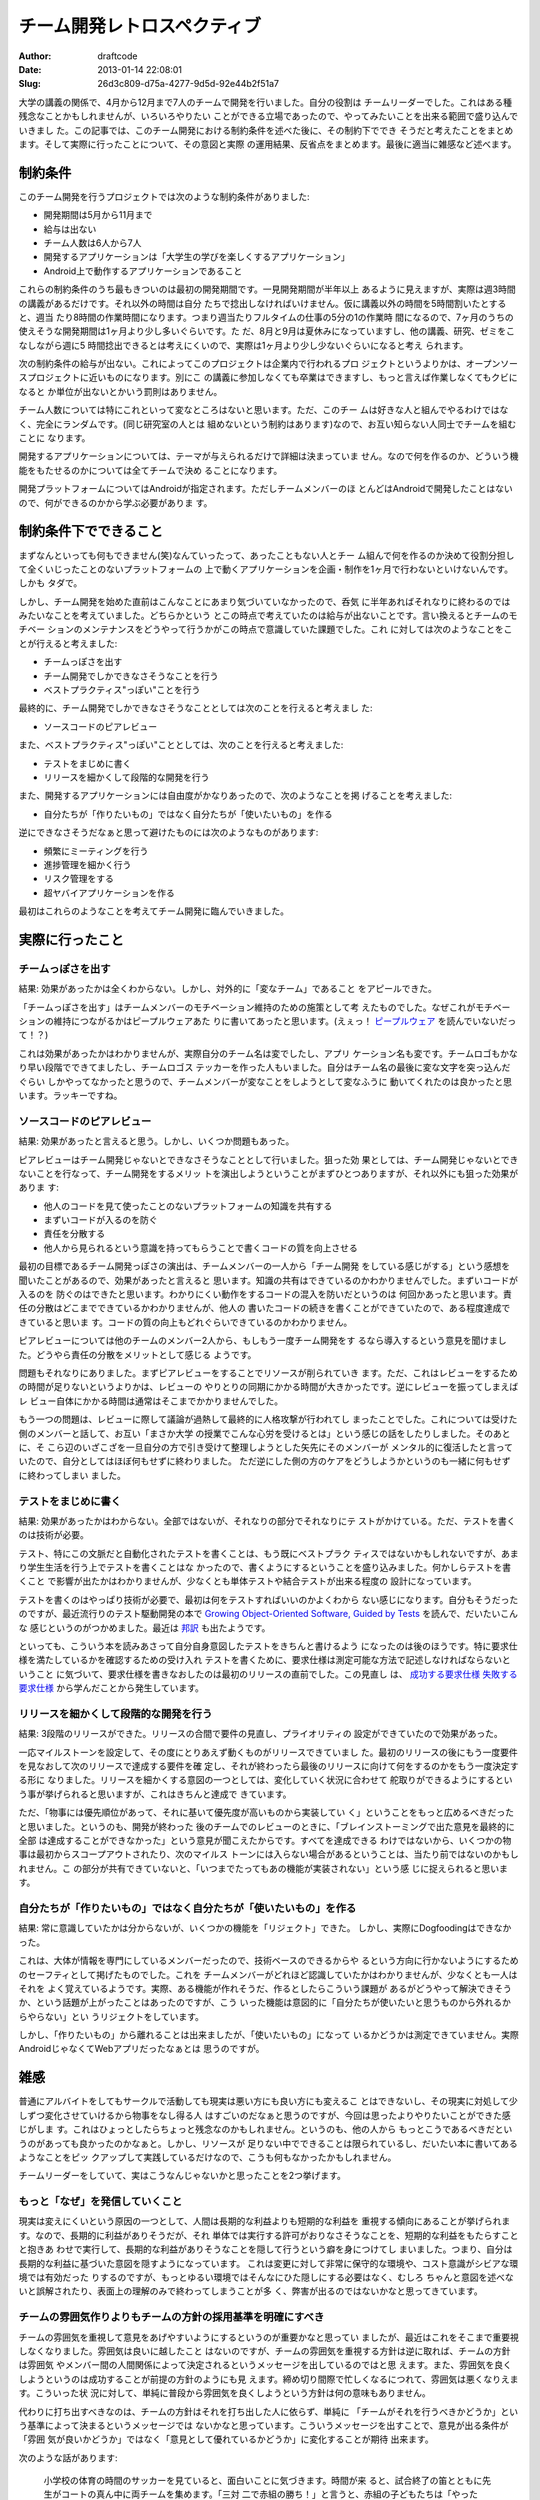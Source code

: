 ============================
チーム開発レトロスペクティブ
============================
:Author: draftcode
:Date:   2013-01-14 22:08:01
:Slug:   26d3c809-d75a-4277-9d5d-92e44b2f51a7

大学の講義の関係で、4月から12月まで7人のチームで開発を行いました。自分の役割は
チームリーダーでした。これはある種残念なことかもしれませんが、いろいろやりたい
ことができる立場であったので、やってみたいことを出来る範囲で盛り込んでいきまし
た。この記事では、このチーム開発における制約条件を述べた後に、その制約下ででき
そうだと考えたことをまとめます。そして実際に行ったことについて、その意図と実際
の運用結果、反省点をまとめます。最後に適当に雑感など述べます。

制約条件
========

このチーム開発を行うプロジェクトでは次のような制約条件がありました:

* 開発期間は5月から11月まで
* 給与は出ない
* チーム人数は6人から7人
* 開発するアプリケーションは「大学生の学びを楽しくするアプリケーション」
* Android上で動作するアプリケーションであること

これらの制約条件のうち最もきついのは最初の開発期間です。一見開発期間が半年以上
あるように見えますが、実際は週3時間の講義があるだけです。それ以外の時間は自分
たちで捻出しなければいけません。仮に講義以外の時間を5時間割いたとすると、週当
たり8時間の作業時間になります。つまり週当たりフルタイムの仕事の5分の1の作業時
間になるので、7ヶ月のうちの使えそうな開発期間は1ヶ月より少し多いぐらいです。た
だ、8月と9月は夏休みになっていますし、他の講義、研究、ゼミをこなしながら週に5
時間捻出できるとは考えにくいので、実際は1ヶ月より少し少ないぐらいになると考え
られます。

次の制約条件の給与が出ない。これによってこのプロジェクトは企業内で行われるプロ
ジェクトというよりかは、オープンソースプロジェクトに近いものになります。別にこ
の講義に参加しなくても卒業はできますし、もっと言えば作業しなくてもクビになると
か単位が出ないとかいう罰則はありません。

チーム人数については特にこれといって変なところはないと思います。ただ、このチー
ムは好きな人と組んでやるわけではなく、完全にランダムです。(同じ研究室の人とは
組めないという制約はあります)なので、お互い知らない人同士でチームを組むことに
なります。

開発するアプリケーションについては、テーマが与えられるだけで詳細は決まっていま
せん。なので何を作るのか、どういう機能をもたせるのかについては全てチームで決め
ることになります。

開発プラットフォームについてはAndroidが指定されます。ただしチームメンバーのほ
とんどはAndroidで開発したことはないので、何ができるのかから学ぶ必要がありま
す。

制約条件下でできること
======================

まずなんといっても何もできません(笑)なんていったって、あったこともない人とチー
ム組んで何を作るのか決めて役割分担して全くいじったことのないプラットフォームの
上で動くアプリケーションを企画・制作を1ヶ月で行わないといけないんです。しかも
タダで。

しかし、チーム開発を始めた直前はこんなことにあまり気づいていなかったので、呑気
に半年あればそれなりに終わるのではみたいなことを考えていました。どちらかという
とこの時点で考えていたのは給与が出ないことです。言い換えるとチームのモチベー
ションのメンテナンスをどうやって行うかがこの時点で意識していた課題でした。これ
に対しては次のようなことをことが行えると考えました:

* チームっぽさを出す
* チーム開発でしかできなさそうなことを行う
* ベストプラクティス"っぽい"ことを行う

最終的に、チーム開発でしかできなさそうなこととしては次のことを行えると考えまし
た:

* ソースコードのピアレビュー

また、ベストプラクティス"っぽい"こととしては、次のことを行えると考えました:

* テストをまじめに書く
* リリースを細かくして段階的な開発を行う

また、開発するアプリケーションには自由度がかなりあったので、次のようなことを掲
げることを考えました:

* 自分たちが「作りたいもの」ではなく自分たちが「使いたいもの」を作る

逆にできなさそうだなぁと思って避けたものには次のようなものがあります:

* 頻繁にミーティングを行う
* 進捗管理を細かく行う
* リスク管理をする
* 超ヤバイアプリケーションを作る

最初はこれらのようなことを考えてチーム開発に臨んでいきました。

実際に行ったこと
================

チームっぽさを出す
------------------

結果: 効果があったかは全くわからない。しかし、対外的に「変なチーム」であること
をアピールできた。

「チームっぽさを出す」はチームメンバーのモチベーション維持のための施策として考
えたものでした。なぜこれがモチベーションの維持につながるかはピープルウェアあた
りに書いてあったと思います。(えぇっ！ `ピープルウェア`_ を読んでいないだっ
て！？)

.. _`ピープルウェア`: http://www.amazon.co.jp/exec/obidos/ASIN/4822281108/dcmbcd-22/

これは効果があったかはわかりませんが、実際自分のチーム名は変でしたし、アプリ
ケーション名も変です。チームロゴもかなり早い段階でできてましたし、チームロゴス
テッカーを作った人もいました。自分はチーム名の最後に変な文字を突っ込んだぐらい
しかやってなかったと思うので、チームメンバーが変なことをしようとして変なふうに
動いてくれたのは良かったと思います。ラッキーですね。

ソースコードのピアレビュー
--------------------------

結果: 効果があったと言えると思う。しかし、いくつか問題もあった。

ピアレビューはチーム開発じゃないとできなさそうなこととして行いました。狙った効
果としては、チーム開発じゃないとできないことを行なって、チーム開発をするメリッ
トを演出しようということがまずひとつありますが、それ以外にも狙った効果がありま
す:

* 他人のコードを見て使ったことのないプラットフォームの知識を共有する
* まずいコードが入るのを防ぐ
* 責任を分散する
* 他人から見られるという意識を持ってもらうことで書くコードの質を向上させる

最初の目標であるチーム開発っぽさの演出は、チームメンバーの一人から「チーム開発
をしている感じがする」という感想を聞いたことがあるので、効果があったと言えると
思います。知識の共有はできているのかわかりませんでした。まずいコードが入るのを
防ぐのはできたと思います。わかりにくい動作をするコードの混入を防いだというのは
何回かあったと思います。責任の分散はどこまでできているかわかりませんが、他人の
書いたコードの続きを書くことができていたので、ある程度達成できていると思いま
す。コードの質の向上もどれぐらいできているのかわかりません。

ピアレビューについては他のチームのメンバー2人から、もしもう一度チーム開発をす
るなら導入するという意見を聞けました。どうやら責任の分散をメリットとして感じる
ようです。

問題もそれなりにありました。まずピアレビューをすることでリソースが削られていき
ます。ただ、これはレビューをするための時間が足りないというよりかは、レビューの
やりとりの同期にかかる時間が大きかったです。逆にレビューを振ってしまえばレ
ビュー自体にかかる時間は通常はそこまでかかりませんでした。

もう一つの問題は、レビューに際して議論が過熱して最終的に人格攻撃が行われてし
まったことでした。これについては受けた側のメンバーと話して、お互い「まさか大学
の授業でこんな心労を受けるとは」という感じの話をしたりしました。そのあとに、そ
こら辺のいざこざを一旦自分の方で引き受けて整理しようとした矢先にそのメンバーが
メンタル的に復活したと言っていたので、自分としてはほぼ何もせずに終わりました。
ただ逆にした側の方のケアをどうしようかというのも一緒に何もせずに終わってしまい
ました。


テストをまじめに書く
--------------------

結果: 効果があったかはわからない。全部ではないが、それなりの部分でそれなりにテ
ストがかけている。ただ、テストを書くのは技術が必要。

テスト、特にこの文脈だと自動化されたテストを書くことは、もう既にベストプラク
ティスではないかもしれないですが、あまり学生生活を行う上でテストを書くことはな
かったので、書くようにするということを盛り込みました。何かしらテストを書くこと
で影響が出たかはわかりませんが、少なくとも単体テストや結合テストが出来る程度の
設計になっています。

テストを書くのはやっぱり技術が必要で、最初は何をテストすればいいのかよくわから
ない感じになります。自分もそうだったのですが、最近流行りのテスト駆動開発の本で
`Growing Object-Oriented Software, Guided by Tests`_ を読んで、だいたいこんな
感じというのがつかめました。最近は `邦訳`_ も出たようです。

.. _`Growing Object-Oriented Software, Guided by Tests`: http://www.amazon.co.jp/exec/obidos/ASIN/0321503627/dcmbcd-22/
.. _`邦訳`: http://www.amazon.co.jp/exec/obidos/ASIN/4798124583/dcmbcd-22/

といっても、こういう本を読みあさって自分自身意図したテストをきちんと書けるよう
になったのは後のほうです。特に要求仕様を満たしているかを確認するための受け入れ
テストを書くために、要求仕様は測定可能な方法で記述しなければならないということ
に気づいて、要求仕様を書きなおしたのは最初のリリースの直前でした。この見直し
は、 `成功する要求仕様 失敗する要求仕様`_ から学んだことから発生しています。

.. _`成功する要求仕様 失敗する要求仕様`: http://www.amazon.co.jp/exec/obidos/ASIN/4822282910/dcmbcd-22/


リリースを細かくして段階的な開発を行う
--------------------------------------

結果: 3段階のリリースができた。リリースの合間で要件の見直し、プライオリティの
設定ができていたので効果があった。

一応マイルストーンを設定して、その度にとりあえず動くものがリリースできていまし
た。最初のリリースの後にもう一度要件を見なおして次のリリースで達成する要件を確
定し、それが終わったら最後のリリースに向けて何をするのかをもう一度決定する形に
なりました。リリースを細かくする意図の一つとしては、変化していく状況に合わせて
舵取りができるようにするという事が挙げられると思いますが、これはきちんと達成で
きています。

ただ、「物事には優先順位があって、それに基いて優先度が高いものから実装してい
く」ということをもっと広めるべきだったと思いました。というのも、開発が終わった
後のチームでのレビューのときに、「ブレインストーミングで出た意見を最終的に全部
は達成することができなかった」という意見が聞こえたからです。すべてを達成できる
わけではないから、いくつかの物事は最初からスコープアウトされたり、次のマイルス
トーンには入らない場合があるということは、当たり前ではないのかもしれません。こ
の部分が共有できていないと、「いつまでたってもあの機能が実装されない」という感
じに捉えられると思います。

自分たちが「作りたいもの」ではなく自分たちが「使いたいもの」を作る
------------------------------------------------------------------

結果: 常に意識していたかは分からないが、いくつかの機能を「リジェクト」できた。
しかし、実際にDogfoodingはできなかった。

これは、大体が情報を専門にしているメンバーだったので、技術ベースのできるからや
るという方向に行かないようにするためのセーフティとして掲げたものでした。これを
チームメンバーがどれほど認識していたかはわかりませんが、少なくとも一人はそれを
よく覚えているようです。実際、ある機能が作れそうだ、作るとしたらこういう課題が
あるがどうやって解決できそうか、という話題が上がったことはあったのですが、こう
いった機能は意図的に「自分たちが使いたいと思うものから外れるからやらない」とい
うリジェクトをしています。

しかし、「作りたいもの」から離れることは出来ましたが、「使いたいもの」になって
いるかどうかは測定できていません。実際AndroidじゃなくてWebアプリだったなぁとは
思うのですが。

雑感
====

普通にアルバイトをしてもサークルで活動しても現実は悪い方にも良い方にも変えるこ
とはできないし、その現実に対処して少しずつ変化させていけるから物事をなし得る人
はすごいのだなぁと思うのですが、今回は思ったよりやりたいことができた感じがしま
す。これはひょっとしたらちょっと残念なのかもしれません。というのも、他の人から
もっとこうであるべきだというのがあっても良かったのかなぁと。しかし、リソースが
足りない中でできることは限られているし、だいたい本に書いてあるようなことをピッ
クアップして実践しているだけなので、こうも何もなかったかもしれません。

チームリーダーをしていて、実はこうなんじゃないかと思ったことを2つ挙げます。

もっと「なぜ」を発信していくこと
--------------------------------

現実は変えにくいという原因の一つとして、人間は長期的な利益よりも短期的な利益を
重視する傾向にあることが挙げられます。なので、長期的に利益がありそうだが、それ
単体では実行する許可がおりなさそうなことを、短期的な利益をもたらすことと抱きあ
わせで実行して、長期的な利益がありそうなことを隠して行うという癖を身につけてし
まいました。つまり、自分は長期的な利益に基づいた意図を隠すようになっています。
これは変更に対して非常に保守的な環境や、コスト意識がシビアな環境では有効だった
りするのですが、もっとゆるい環境ではそんなにひた隠しにする必要はなく、むしろ
ちゃんと意図を述べないと誤解されたり、表面上の理解のみで終わってしまうことが多
く、弊害が出るのではないかなと思ってきています。


チームの雰囲気作りよりもチームの方針の採用基準を明確にすべき
------------------------------------------------------------

チームの雰囲気を重視して意見をあげやすいようにするというのが重要かなと思ってい
ましたが、最近はこれをそこまで重要視しなくなりました。雰囲気は良いに越したこと
はないのですが、チームの雰囲気を重視する方針は逆に取れば、チームの方針は雰囲気
やメンバー間の人間関係によって決定されるというメッセージを出しているのではと思
えます。また、雰囲気を良くしようというのは成功することが前提の方針のようにも見
えます。締め切り間際で忙しくなるにつれて、雰囲気は悪くなりえます。こういった状
況に対して、単純に普段から雰囲気を良くしようという方針は何の意味もありません。

代わりに打ち出すべきなのは、チームの方針はそれを打ち出した人に依らず、単純に
「チームがそれを行うべきかどうか」という基準によって決まるというメッセージでは
ないかなと思っています。こういうメッセージを出すことで、意見が出る条件が「雰囲
気が良いかどうか」ではなく「意見として優れているかどうか」に変化することが期待
出来ます。

次のような話があります:

    小学校の体育の時間のサッカーを見ていると、面白いことに気づきます。時間が来
    ると、試合終了の笛とともに先生がコートの真ん中に両チームを集めます。「三対
    二で赤組の勝ち！」と言うと、赤組の子どもたちは「やったー！」、白組の子ども
    たちは「残念……」。そこで白組の子どもたちに「どこがまずかったと思う？」と
    聞いてみると、「一点足りなかった」という答え。「じゃあ、次はどうしたらいい
    と思う？」と聞くと、「あと二点は取れるようにならなきゃ！」。つまり、子ども
    たちは成功失敗が「結果」でしかわからないのです。試合の中で、具体的にどこが
    まずかったのか、失敗の正体がつかめなければ、学習のしようがありません。

    -- `ストーリーとしての競争戦略`_ (楠木 建 p465)

    .. _`ストーリーとしての競争戦略`: http://www.amazon.co.jp/exec/obidos/ASIN/4492532706/dcmbcd-22/

雰囲気がすぐれないと、意見は出にくくなります。特に雰囲気重視をしていた場合は顕
著でしょう。雰囲気が優れていない状態になってしまったチーム全体が悪いことをして
いる気分になり得るからです。これに対する対処法として、普段から雰囲気を良くする
というのは、上記の話の2点とらなくてはいけないという意見と変わらないように思え
ます。変えるとしたら雰囲気を悪くした原因そのものを潰すべきですが、どう頑張って
も悪くなるときは悪くなります。であれば、悪くなっても弊害が出ないようにしておく
方が良いのではないかと考えています。

